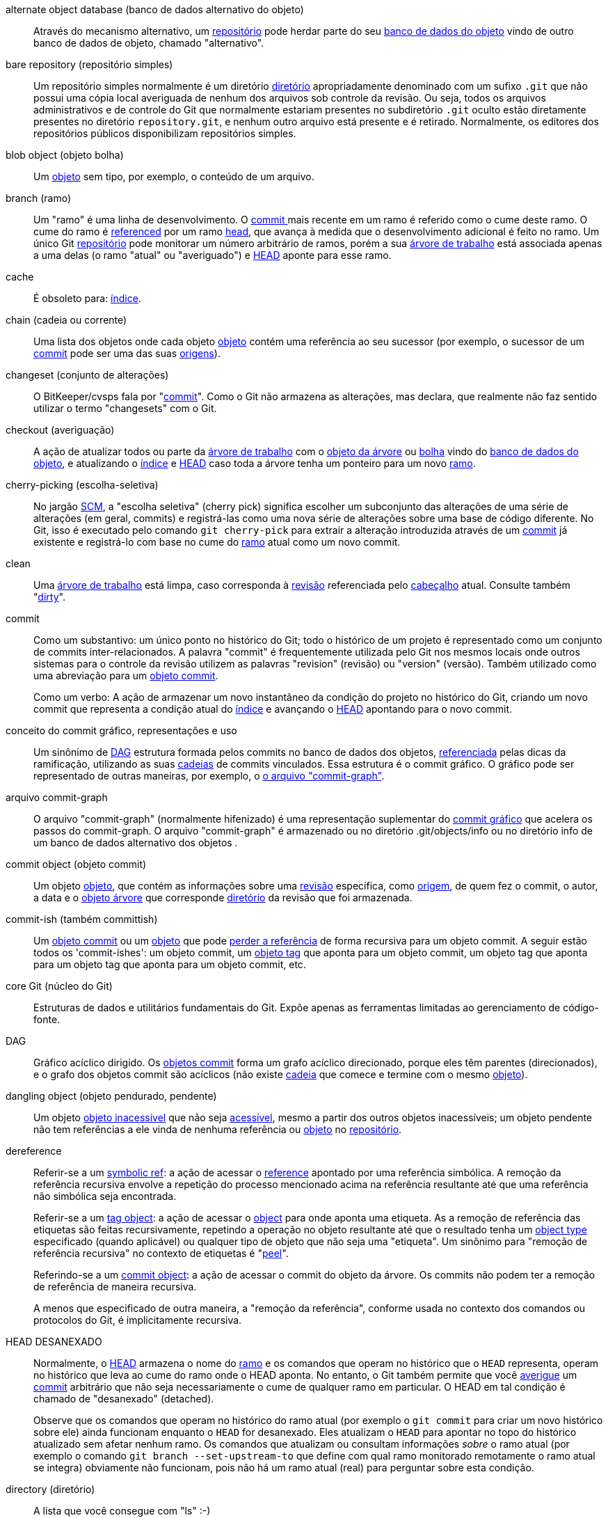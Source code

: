 [[def_alternate_object_database]]alternate object database (banco de dados alternativo do objeto)::
	Através do mecanismo alternativo, um <<def_repository,repositório>> pode herdar parte do seu <<def_object_database,banco de dados do objeto>> vindo de outro banco de dados de objeto, chamado "alternativo".

[[def_bare_repository]]bare repository (repositório simples)::
	Um repositório simples normalmente é um diretório <<def_directory,diretório>> apropriadamente denominado com um sufixo `.git` que não possui uma cópia local averiguada de nenhum dos arquivos sob controle da revisão. Ou seja, todos os arquivos administrativos e de controle do Git que normalmente estariam presentes no subdiretório `.git` oculto estão diretamente presentes no diretório `repository.git`, e nenhum outro arquivo está presente e é retirado. Normalmente, os editores dos repositórios públicos disponibilizam repositórios simples.

[[def_blob_object]]blob object (objeto bolha)::
	Um <<def_object,objeto>> sem tipo, por exemplo, o conteúdo de um arquivo.

[[def_branch]]branch (ramo)::
	Um "ramo" é uma linha de desenvolvimento. O <<def_commit,commit >> mais recente em um ramo é referido como o cume deste ramo. O cume do ramo é <<def_ref,referenced>> por um ramo <<def_head,head>>, que avança à medida que o desenvolvimento adicional é feito no ramo. Um único Git <<def_repository,repositório>> pode monitorar um número arbitrário de ramos, porém a sua <<def_working_tree,árvore de trabalho>> está associada apenas a uma delas (o ramo "atual" ou "averiguado") e <<def_HEAD,HEAD>> aponte para esse ramo.

[[def_cache]]cache::
	É obsoleto para: <<def_index,índice>>.

[[def_chain]]chain (cadeia ou corrente)::
	Uma lista dos objetos onde cada objeto <<def_object,objeto>> contém uma referência ao seu sucessor (por exemplo, o sucessor de um <<def_commit,commit>> pode ser uma das suas <<def_parent,origens>>).

[[def_changeset]]changeset (conjunto de alterações)::
	O BitKeeper/cvsps fala por "<<def_commit,commit>>". Como o Git não armazena as alterações, mas declara, que realmente não faz sentido utilizar o termo "changesets" com o Git.

[[def_checkout]]checkout (averiguação)::
	A ação de atualizar todos ou parte da <<def_working_tree,árvore de trabalho>> com o <<def_tree_object,objeto da árvore>> ou <<def_blob_object,bolha>> vindo do <<def_object_database,banco de dados do objeto>>, e atualizando o <<def_index,índice>> e <<def_HEAD,HEAD>> caso toda a árvore tenha um ponteiro para um novo <<def_branch,ramo>>.

[[def_cherry-picking]]cherry-picking (escolha-seletiva)::
	No jargão <<def_SCM,SCM>>, a "escolha seletiva" (cherry pick) significa escolher um subconjunto das alterações de uma série de alterações (em geral, commits) e registrá-las como uma nova série de alterações sobre uma base de código diferente. No Git, isso é executado pelo comando `git cherry-pick` para extrair a alteração introduzida através de um <<def_commit,commit>> já existente e registrá-lo com base no cume do <<def_branch,ramo>> atual como um novo commit.

[[def_clean]]clean::
	Uma <<def_working_tree,árvore de trabalho>> está limpa, caso corresponda à <<def_revision,revisão>> referenciada pelo <<def_head,cabeçalho>> atual. Consulte também "<<def_dirty,dirty>>".

[[def_commit]]commit::
	Como um substantivo: um único ponto no histórico do Git; todo o histórico de um projeto é representado como um conjunto de commits inter-relacionados. A palavra "commit" é frequentemente utilizada pelo Git nos mesmos locais onde outros sistemas para o controle da revisão utilizem as palavras "revision" (revisão) ou "version" (versão). Também utilizado como uma abreviação para um <<def_commit_object,objeto commit>>.
+
Como um verbo: A ação de armazenar um novo instantâneo da condição do projeto no histórico do Git, criando um novo commit que representa a condição atual do <<def_index,índice>> e avançando o <<def_HEAD,HEAD>> apontando para o novo commit.

[[def_commit_graph_general]]conceito do commit gráfico, representações e uso::
	Um sinônimo de <<def_DAG,DAG>> estrutura formada pelos commits no banco de dados dos objetos, <<def_ref,referenciada>> pelas dicas da ramificação, utilizando as suas <<def_chain,cadeias>> de commits vinculados. Essa estrutura é o commit gráfico. O gráfico pode ser representado de outras maneiras, por exemplo, o <<def_commit_graph_file, o arquivo "commit-graph">>.

[[def_commit_graph_file]]arquivo commit-graph::
	O arquivo "commit-graph" (normalmente hifenizado) é uma representação suplementar do <<def_commit_graph_general,commit gráfico>> que acelera os passos do commit-graph. O arquivo "commit-graph" é armazenado ou no diretório .git/objects/info ou no diretório info de um banco de dados alternativo dos objetos .

[[def_commit_object]]commit object (objeto commit)::
	Um objeto <<def_object,objeto>>, que contém as informações sobre uma <<def_revision,revisão>> específica, como <<def_parent,origem>>, de quem fez o commit, o autor, a data e o <<def_tree_object,objeto árvore>> que corresponde <<def_directory,diretório>> da revisão que foi armazenada.

[[def_commit-ish]]commit-ish (também committish)::
	Um <<def_commit_object,objeto commit>> ou um <<def_object,objeto>> que pode <<def_dereference,perder a referência>> de forma recursiva para um objeto commit. A seguir estão todos os 'commit-ishes': um objeto commit, um <<def_tag_object,objeto tag>> que aponta para um objeto commit, um objeto tag que aponta para um objeto tag que aponta para um objeto commit, etc.

[[def_core_git]]core Git (núcleo do Git)::
	Estruturas de dados e utilitários fundamentais do Git. Expõe apenas as ferramentas limitadas ao gerenciamento de código-fonte.

[[def_DAG]]DAG::
	Gráfico acíclico dirigido. Os <<def_commit_object,objetos commit>> forma um grafo acíclico direcionado, porque eles têm parentes (direcionados), e o grafo dos objetos commit são acíclicos (não existe <<def_chain,cadeia>> que comece e termine com o mesmo <<def_object,objeto>>).

[[def_dangling_object]]dangling object (objeto pendurado, pendente)::
	Um objeto <<def_unreachable_object,objeto inacessível>> que não seja <<def_reachable,acessível>>, mesmo a partir dos outros objetos inacessíveis; um objeto pendente não tem referências a ele vinda de nenhuma referência ou <<def_object,objeto>> no <<def_repository,repositório>>.

[[def_dereference]]dereference::
	Referir-se a um <<def_symref,symbolic ref>>: a ação de acessar o <<def_ref,reference>> apontado por uma referência simbólica. A remoção da referência recursiva envolve a repetição do processo mencionado acima na referência resultante até que uma referência não simbólica seja encontrada.
+
Referir-se a um <<def_tag_object,tag object>>: a ação de acessar o <<def_object,object>> para onde aponta uma etiqueta. As a remoção de referência das etiquetas são feitas recursivamente, repetindo a operação no objeto resultante até que o resultado tenha um <<def_object_type,object type>> especificado (quando aplicável) ou qualquer tipo de objeto que não seja uma "etiqueta". Um sinônimo para "remoção de referência recursiva" no contexto de etiquetas é "<<def_peel,peel>>".
+
Referindo-se a um <<def_commit_object,commit object>>: a ação de acessar o commit do objeto da árvore. Os commits não podem ter a remoção de referência de maneira recursiva.
+
A menos que especificado de outra maneira, a "remoção da referência", conforme usada no contexto dos comandos ou protocolos do Git, é implicitamente recursiva.

[[def_detached_HEAD]]HEAD DESANEXADO::
	Normalmente, o <<def_HEAD,HEAD>> armazena o nome do <<def_branch,ramo>> e os comandos que operam no histórico que o `HEAD` representa, operam no histórico que leva ao cume do ramo onde o HEAD aponta. No entanto, o Git também permite que você <<def_checkout,averigue>> um <<def_commit,commit>> arbitrário que não seja necessariamente o cume de qualquer ramo em particular. O HEAD em tal condição é chamado de "desanexado" (detached).
+
Observe que os comandos que operam no histórico do ramo atual (por exemplo o `git commit` para criar um novo histórico sobre ele) ainda funcionam enquanto o `HEAD` for desanexado. Eles atualizam o `HEAD` para apontar no topo do histórico atualizado sem afetar nenhum ramo. Os comandos que atualizam ou consultam informações _sobre_ o ramo atual (por exemplo o comando `git branch --set-upstream-to` que define com qual ramo monitorado remotamente o ramo atual se integra) obviamente não funcionam, pois não há um ramo atual (real) para perguntar sobre esta condição.

[[def_directory]]directory (diretório)::
	A lista que você consegue com "ls" :-)

[[def_dirty]]dirty (sujo)::
	Se diz que uma <<def_working_tree,árvore de trabalho>> está "suja" caso contenha alterações que não foram <<def_commit,feito os commits>> no <<def_branch,ramo>> atual.

[[def_evil_merge]]evil merge (mesclagem má, mau, ruim)::
	Uma mesclagem má é uma <<def_merge,mesclagem>> que introduz as alterações que não aparecem em nenhuma <<def_parent,origem>>.

[[def_fast_forward]]fast-forward (avanço-rápido)::
	Um avanço rápido é um tipo especial de <<def_merge,mesclagem>>, onde você tem uma <<def_revision,revisão>> e está "mesclando" outras alterações do <<def_branch,ramo>> que são descendentes do que você tem. Nesse caso, você não faz um <<def_merge,merge>> <<def_commit,commit>>, mas em vez disso, atualiza apenas o seu ramo para que aponte para a mesma revisão do ramo que você está fazendo a mesclagem. Isso acontecerá frequentemente em um <<def_remote_tracking_branch,ramo monitorado remotamente>> de um <<def_repository,repositório>> remoto.

[[def_fetch]]fetch (busca)::
	Busque um <<def_branch,ramo>> significa obter o <<def_head_ref,cabeçalho ref>> de um ramo remoto <<def_repository,repositório>>, para descobrir quais os objetos estão faltando no local <<def_object_database,banco de dados do objeto>> e para obtê-los também. Consulte também linkgit:git-fetch[1].

[[def_file_system]]file system (sistema de arquivo)::
	O Linus Torvalds originalmente projetou o Git para ser um sistema de arquivos no espaço do usuário, ou seja, a infraestrutura para armazenar os arquivos e os diretórios. Isso garantiu a eficiência e a velocidade do Git.

[[def_git_archive]]Git archive (arquivo Git)::
	É um sinônimo para <<def_repository,repositório>> (para o pessoal do arch).

[[def_gitfile]]gitfile::
	Um arquivo simples `.git` na raiz de uma árvore em funcionamento que aponte para o diretório que seja o repositório real. Consulte linkgit:git-worktree[1] para saber mais ou linkgit:git-submodule[1]. Para conhecer a sintaxe, consulte linkgit:gitrepository-layout[5].

[[def_grafts]]grafts (grafos)::
	O Grafts permite que duas linhas de desenvolvimento diferentes sejam unidas, registrando informações falsas de ancestralidade para os commits. Dessa forma, é possível fazer o Git fingir que o conjunto de <<def_parent,parents>> um <<def_commit,commit>> tenha é diferente do que foi registrado quando o commit foi criado. Configurado através do arquivo `.git/info/grafts`.
+
Observe que o mecanismo de enxertos está desatualizado e pode levar a problemas na transferência dos objetos entre os repositórios; para fazer a mesma coisa consulte linkgit:git-replace[1] para um sistema mais flexível e robusto.

[[def_hash]]hash::
	Em termos do Git, é um sinônimo para <<def_object_name,nome do objeto>>.

[[def_head]]head (cabeçalho, cabeça)::
	Um <<def_ref,named reference>> para o <<def_commit,commit>> no topo do <<def_branch,ramo>>. Os `HEADS` são armazenados em um arquivo no diretório `$GIT_DIR/refs/heads/`, exceto quando é utilizado um `ref` empacotado. (Consulte linkgit:git-pack-refs[1].)

[[def_HEAD]]HEAD (CABEÇALHO, CABEÇA)::
	O <<def_branch,ramo>> atual. Com mais detalhes: A sua <<def_working_tree,árvore de trabalho>> normalmente deriva da condição da referência da árvore através do `HEAD`. O `HEAD` é a referência para um dos <<def_head,cabeçalhos>> no seu repositório, exceto quando utilizar um <<def_detached_HEAD,HEAD desanexado>>, neste caso, referencia diretamente um commit arbitrário.

[[def_head_ref]]head ref (referência do cabeçalho)::
	É um sinônimo para <<def_head,cabeçalho>>.

[[def_hook]]hook (gancho)::
	Durante a execução normal dos vários comandos Git, são feitas chamadas para os scripts opcionais que permitem que um desenvolvedor adicione mais funcionalidades ou verificações. Normalmente, os ganchos permitem que um comando seja pré-verificado e potencialmente abortado e permite uma notificação após a conclusão da operação. Os scripts do gancho são encontrados no diretório `$GIT_DIR/hooks/` e são ativados simplesmente ao remover o sufixo `.sample` do nome do arquivo. Nas versões anteriores do Git, era necessário torná-los executáveis.

[[def_index]]index (índice)::
	Uma coleção dos arquivos com as informações das estatísticas, cujo conteúdo é armazenado como objetos. O índice é uma versão armazenada da sua <<def_working_tree,árvore de trabalho>>. Na verdade, ele também pode conter uma segunda e até terceira versão de uma árvore em funcionamento, que são usadas quando for <<def_merge,mesclado>>.

[[def_index_entry]]index entry (lançamento, entrada do índice)::
	As informações sobre um determinado arquivo, armazenadas no <<def_index,índice>>. Uma entrada do índice pode ter a mesclagem removida, caso uma <<def_merge,mesclagem>> seja iniciada, porém ainda não foi concluído (ou seja, caso o índice contenha várias versões deste arquivo).

[[def_master]]master (mestre)::
	O desenvolvimento predefinido do <<def_branch,ramo>>. Sempre quando você cria um <<def_repository,repositório>> Git, um ramo chamado "master" é criado e se torna o ramo ativo. Na maioria dos casos, contém o desenvolvimento local, embora isto seja puramente por convenção e não seja necessário.

[[def_merge]]merge (mesclar, mesclagem, juntar, combinar, misturar, fundir-se, unir, ligar-se)::
	Como verbo: Para trazer o conteúdo de outro <<def_branch,ramo>> (possivelmente de um <<def_repository,repositório>> externo) para o ramo atual. No caso onde a ramificação mesclada seja de um repositório diferente, primeiro isto é feito ao <<def_fetch,buscar>> (fetch) o ramo remoto e depois mesclando o seu resultado no ramo atual. Essa combinação das operações de busca e mesclagem é chamada de <<def_pull,captura>> (pull). A mesclagem é realizada através de um processo automático que identifica as alterações feitas desde que as ramificações divirjam e depois aplique todas estas alterações juntas. Nos casos onde as alterações entrem em conflito, pode ser necessária intervenção manual para concluir a mesclagem.
+
Como substantivo: a menos que seja um <<def_fast_forward,avanço rápido>>, uma mesclagem bem-sucedida resulta na criação de um novo <<def_commit,commit>> representando o resultado da mesclagem e tendo como <<def_parent,parentes>> as dicas das <<def_branch,ramificações>>. Este commit refere-se ao chamado "merge commit" (commit da mesclagem) ou às vezes, apenas como "mesclagem".

[[def_object]]object (objeto)::
	A unidade de armazenamento no Git. Ele é identificado exclusivamente pelo <<def_SHA1,SHA-1>> do seu conteúdo. Consequentemente, um objeto não pode ser alterado.

[[def_object_database]]object database (banco de dados do objeto)::
	Armazena o conjunto de "objetos", e um <<def_object,objeto>> individual é identificado pelos seus <<def_object_name,nomes dos objetos>>. Geralmente o objeto reside no `$GIT_DIR/objects/`.

[[def_object_identifier]]object identifier (antigo)::
	É um sinônimo para o <<def_object_name,nome do objeto>>.

[[def_object_name]]object name (nome do objeto)::
	O identificador único para um <<def_object,objeto>>. O nome do objeto geralmente é representado por uma sequência com 40 caracteres hexadecimais. Também chamado coloquialmente de <<def_SHA1,SHA-1>>.

[[def_object_type]]tipo do objeto::
	Um dos identificadores "<<def_commit_object,commit>>", "<<def_tree_object,árvore>>", "<<def_tag_object,tag>>" ou "<<def_blob_object,bolha>>" descrevendo o tipo de um <<def_object,objeto>>.

[[def_octopus]]octopus (polvo)::
	Para <<def_merge,mesclar>> mais de duas <<def_branch,ramificações>>.

[[def_orphan]]órfão::
	O ato de entrar num <<def_branch,branch>> que ainda não existe (ou seja, um <<def_unborn,unborn>> branch). Após essa operação, o commit criado inicialmente se torna um commit sem um ramo principal, iniciando um novo histórico.

[[def_origin]]origin (origem)::
	O <<def_repository,repositório>> upstream predefinido. A maioria dos projetos possui pelo menos um projeto "upstream" que eles monitoram. A predefinição 'origin' é usada para isso. As atualizações do novo "upstream" serão buscados no <<def_remote_tracking_branch,ramo monitorado remotamente>> chamado 'origin/name-of-upstream-branch', que você pode ver usando o comando `git branch -r`.

[[def_overlay]]overlay (cobrir, revestir, sobrepor, capa, camada)::
	Atualize e adicione apenas os arquivos ao diretório de trabalho porém não os exclua, semelhante a como o comando 'cp -R' atualizaria o conteúdo no diretório de destino. Este é o modo predefinido em <<def_checkout,checkout>> ao fazer averiguação dos arquivos vindo do <<def_index,índice>> ou <<def_tree-ish,tree-ish>>. Por outro lado, o modo sem sobreposição também exclui os arquivos monitorados que não estão presentes na fonte, semelhante ao comando 'rsync --delete'.

[[def_pack]]pack (pacote)::
	Um conjunto de objetos que foram compactados em um arquivo (para economizar espaço ou transmiti-los com eficiência).

[[def_pack_index]]pack index (índice do pacote)::
	A lista de identificadores e das outras informações dos objetos em um <<def_pack,pacote>>, para ajudar no acesso eficiente ao conteúdo de um pacote.

[[def_pathspec]]pathspec (a especificação do caminho)::
	O padrão utilizado para limitar os caminhos nos comandos do Git.
+
Os pathspecs são utilizados na linha de comando, os comando "git ls-files", "git ls-tree", "git add", "git grep", "git diff", "git checkout" e muitos outros para limitar o escopo das operações para algum subconjunto da árvore ou da árvore de trabalho. Consulte a documentação de cada comando para saber se os caminhos são relativos ao diretório atual ou ao nível mais alto. A sintaxe do pathspec é a seguinte:
+
--

* qualquer caminho corresponde a si próprio
* o pathspec até a última barra representa um prefixo do diretório. O escopo deste pathspec é limitado a esta subárvore.
* o restante do pathspec é um padrão para o restante do nome do caminho. Os caminhos relativos ao prefixo do diretório serão comparados com este padrão usando fnmatch(3); '*' e '?' em particular _podem_ ser comparados com os separadores dos diretórios.

--
+
Como por exemplo, 'Documentação/*.jpg' irá coincidir com todos os arquivos .jpg na subárvore 'Documentação', incluindo 'Documentação/capítulo_1/figura_1.jpg'.
+
Um pathspec que começa com dois pontos `:` tem um significado especial. Na forma abreviada, os dois pontos iniciais `:` são seguidos por zero ou mais letras da "assinatura mágica" (que opcionalmente são terminadas por outros dois pontos `:`), o restante é o padrão que será comparado ao caminho. A "assinatura mágica" consiste em símbolos ASCII que não são caracteres alfanuméricos, 'glob', 'regex' nem caracteres especiais. Os dois pontos opcionais que encerram a "assinatura mágica" podem ser omitidos caso o padrão comece com um caractere que não pertença ao conjunto dos símbolos da "assinatura mágica" e não seja dois pontos.
+
Na forma longa, os dois pontos iniciais `:` são seguidos por um parêntese aberto `(`, uma lista separada por vírgula de zeros ou mais "palavras mágicas" e parênteses próximos `)`, o restante é o padrão para coincidir contra o caminho.
+
Um pathspec com apenas dois pontos significa "não há um pathspec". Este formulário não deve ser combinado com um outro pathspec.
+
--
top;;
	A palavra mágica `top` (assinatura mágica: `/`) faz o padrão da raiz da árvore de trabalho coincidir mesmo quando você está executando o comando de dentro de um subdiretório.

literal;;
	Curingas no padrão como `*` ou `?` são tratados como caracteres literais.

icase;;
	Coincidência indiferente a letras maiúsculas ou minúsculas.

glob;;
	O Git trata o padrão como um "shell glob" adequado para o consumo do `fnmatch(3)` com a sinalização `FNM_PATHNAME`: curingas no padrão não corresponderão com o `pathname`. Por exemplo, "Documentation/{asterisk}.html" coincide com "Documentation/git.html", mas não com "Documentation/ppc/ppc.html" ou "tools/perf/Documentation/perf.html".
+
Dois asteriscos consecutivos ("`**`") nos padrões coincidentes ao `pathname` completo podem ter um significado especial:

 - A leading "`**`" followed by a slash means match in all directories. For example, "`**/foo`" matches file or directory "`foo`" anywhere. "`**/foo/bar`" matches file or directory "`bar`" anywhere that is directly under directory "`foo`".

 - Um "`/**`" à direita corresponde a tudo que estiver dentro. Por exemplo, "`abc/**`" coincide todos os arquivos dentro do diretório "abc", relativos à localização do arquivo `.gitignore`, com uma profundidade infinita.

 - Uma barra seguida por dois asteriscos consecutivos e uma barra coincide com zero ou mais diretórios. Por exemplo, "`a/**/b`" coincide com "`a/b`", "`a/x/b`", "`a/x/y/b`" e assim por diante.

 - Os outros asteriscos consecutivos são considerados inválidos.
+
A magica "glob" é incompatível com a mágica literal.

attr;;
Após o `attr:`, vem um espaço separado da lista do "attribute requirements" (requisitos dos atributos), todos os quais devem ser atendidos para que o caminho seja considerado uma correspondência; isso é um acréscimo à coincidência usual dos padrões do `pathspec`. Consulte linkgit:gitattributes[5].
+
Cada um dos requisitos de atributo para o caminho assume uma destas formas:

- "`ATTR`" requer que o atributo `ATTR` seja definido.

- "`ATTR`" requer que o atributo `ATTR` não seja definido.

- "`ATTR=VALUE`" requer que o atributo `ATTR` seja definido como a string `VALUE`.

- "`!ATTR`"requer que o atributo` ATTR` não seja especificado.
+
Observe que durante a coincidência com um objeto da árvore, os atributos ainda serão obtidos da mesma e não do objeto da árvore especificado.

exclude (excluí);;
	Depois que um caminho coincida com qualquer `pathspec` que não foi excluído ele será executado em todos os `pathspecs` que foram excluídos (assinatura mágica: `!` or its synonym `^`). Caso coincida, o caminho é ignorado. Quando não há um `pathspec` não excluído a exclusão é aplicada ao conjunto de resultados como se fosse invocada sem nenhum `pathspec`.
--

[[def_parent]]parent (pai, origem, matriz)::
	Um <<def_commit_object,objeto commit>> contém uma lista (possivelmente vazia) dos predecessores lógicos na linha de desenvolvimento, ou seja, as suas origens.

[[def_peel]]peel::
	A ação de recursividade <<def_dereference,perder a referência>> a <<def_tag_object,objeto tag>>.

[[def_pickaxe]]pickaxe::
	O termo <<def_pickaxe,pickaxe>> refere-se a uma opção para as rotinas `diffcore` que ajudam a selecionar as alterações que adicionam ou excluem uma determinada string. Com a opção `--pickaxe-all`, ela pode ser utilizada para visualizar completamente o <<def_changeset,changeset>> que introduziu ou removeu, digamos, uma determinada linha de texto. Consulte linkgit:git-diff[1].

[[def_plumbing]]plumbing (encanamento)::
	Um nome bonito para <<def_core_git,núcleo do Git>>.

[[def_porcelain]]porcelain (porcelana)::
	Nome bonito para programas e conjunto de programas, dependendo do <<def_core_git,núcleo do Git>>, apresentando um acesso de alto nível ao núcleo do Git principal. As porcelanas expõem mais uma interface <<def_SCM,SCM>> do que o <<def_plumbing,plumbing>>.

[[def_per_worktree_ref]]per-worktree ref (referência por árvore de trabalho)::
	As refs que são por-<<def_worktree,worktree>> em vez de global. Atualmente isto é apresentado apenas como <<def_HEAD,HEAD>> e qualquer outra `refs` que inicie com `refs/bisect/`, mas podem posteriormente, incluir outras `refs` incomuns.

[[def_pseudoref]]pseudoref (pseudo referência)::
	A ref that has different semantics than normal refs. These refs can be read via normal Git commands, but cannot be written to by commands like linkgit:git-update-ref[1].
+
The following pseudorefs are known to Git:

 - `FETCH_HEAD` is written by linkgit:git-fetch[1] or linkgit:git-pull[1]. It may refer to multiple object IDs. Each object ID is annotated with metadata indicating where it was fetched from and its fetch status.

 - `MERGE_HEAD` is written by linkgit:git-merge[1] when resolving merge conflicts. It contains all commit IDs which are being merged.

[[def_pull]]pull (captura, puxar, atrair, apertar)::
	Captura um <<def_branch,ramo>> significa <<def_fetch,fetch (obter)>> e <<def_merge,merge (mesclar)>>. Consulte também linkgit:git-pull[1].

[[def_push]]push (impulsionar, impulso, empurrar, apertar, pressionar, forçar, investida)::
	Fazer um impulsionamento ao <<def_branch,ramo>> significa pegar a <<def_head_ref,ref do cabeçalho>> do ramo de um <<def_repository,repositório>> remoto, descobrir se é um ancestral da ref (referência) do cabeçalho local e nesse caso, colocar todos os objetos que são <<def_reachable,acessíveis>> com base na ref do cabeçalho local e que estão faltando a partir do repositório remoto, para o <<def_object_database,banco de dados do objeto>> que atualiza a ref do cabeçalho remoto. Caso o <<def_head,cabeçalho>> não seja um ancestral do cabeçalho local, o impulsionamento (push) vai falhar.

[[def_reachable]]reachable (acessível ou alcançável)::
	Todos os ancestrais de um determinado <<def_commit,commit>> são considerados "reachable" (ou acessíveis) a partir deste commit. De um modo mais geral, um <<def_object,objeto>> é acessível a partir do outro se pudermos alcançá-lo através de um <<def_chain,chain>> seguido de <<def_tag,tags>> para o que quer que eles marque com uma tag, <<def_commit_object,commits>> para as suas origens ou árvores, e as <<def_tree_object,árvores>> para as árvores ou as <<def_blob_object,bolhas>> que os contém.

[[def_reachability_bitmap]]bitmaps de alcançabilidade::
	Os bitmaps de acessibilidade armazenam informações sobre a <<def_reachable,acessibilidade>> de um conjunto de commits selecionados num arquivo de pacotes, ou num índice de multi-pack (MIDX), para acelerar a pesquisa dos objetos. Os bitmaps são armazenados num arquivo ".bitmap". Um repositório pode ter, no máximo, um arquivo bitmap em uso. O arquivo bitmap pode pertencer a um pacote ou ao índice multi-pack do repositório (caso exista).

[[def_rebase]]rebase (reconstrução da fundação ou reconstrução)::
	Para reaplicar uma série de alterações de uma <<def_branch,ramo>> para uma base diferente e redefinir o <<def_head,head>> dessa ramificação para o resultado.

[[def_ref]]ref (referência)::
	A name that points to an <<def_object_name,object name>> or another ref (the latter is called a <<def_symref,symbolic ref>>). For convenience, a ref can sometimes be abbreviated when used as an argument to a Git command; see linkgit:gitrevisions[7] for details. Refs are stored in the <<def_repository,repository>>.
+
The ref namespace is hierarchical. Ref names must either start with `refs/` or be located in the root of the hierarchy. For the latter, their name must follow these rules:
+
 - The name consists of only upper-case characters or underscores.

 - The name ends with "`_HEAD`" or is equal to "`HEAD`".
+
There are some irregular refs in the root of the hierarchy that do not match these rules. The following list is exhaustive and shall not be extended in the future:
+
 - `AUTO_MERGE`

 - `BISECT_EXPECTED_REV`

 - `NOTES_MERGE_PARTIAL`

 - `NOTES_MERGE_REF`

 - `MERGE_AUTOSTASH`
+
Different subhierarchies are used for different purposes. For example, the `refs/heads/` hierarchy is used to represent local branches whereas the `refs/tags/` hierarchy is used to represent local tags..

[[def_reflog]]reflog::
	Um `reflog` exibe o "histórico" local de uma `ref`. Em outras palavras, ele pode informar qual foi a 3ª última revisão _neste_ repositório e qual era a sua condição atual, ontem às 21:14. Para mais detalhes consulte o comando linkgit:git-reflog[1].

[[def_refspec]]refspec::
	A "refspec" is used by <<def_fetch,fetch>> and <<def_push,push>> to describe the mapping between remote <<def_ref,ref>> and local ref. See linkgit:git-fetch[1] or linkgit:git-push[1] for details.

[[def_remote]]remote repository (repositório remoto)::
	Um <<def_repository,repositório>> que é utilizado para rastrear os mesmo projeto porém reside em um outro lugar. Para se comunicar com ramos remotos, consulte <<def_fetch,fetch>> ou <<def_push,push>>.

[[def_remote_tracking_branch]]remote-tracking branch (monitorando os ramos remotamente)::
	Um <<def_ref,ref>> que é utilizado para rastrear as modificações de outro <<def_repository,repositório>>. Normalmente se parece com 'refs/remotes/foo/bar' (indicando que rastreia um ramo com nome 'bar' e um remoto chamado 'foo'), coincide o lado direito do `fetch` configurado <<def_refspec,refspec>>. Um ramo monitorado remotamente não deve conter alterações diretas, tão pouco, ter commits locais.

[[def_repository]]repository (repositório)::
	Uma coleção de <<def_ref,refs>> junto com um <<def_object_database,banco de dados do objeto>> contendo todos os objetos que são <<def_reachable,acessível>> vindas das `refs`, possivelmente acompanhados por metadados de um ou mais <<def_porcelain,porcelanas>>. Um repositório pode compartilhar um banco de dados de objetos com outros repositórios através de <<def_alternate_object_database,mecanismo alternativo>>.

[[def_resolve]]resolve::
	A ação de corrigir manualmente o que uma falha automática <<def_merge,mesclagem>> deixou para trás.

[[def_revision]]revision (revisão)::
	Um sinônimo de <<def_commit,commit>> (o substantivo).

[[def_rewind]]rewind (rebobinar, retroceder)::
	Para jogar fora parte do desenvolvimento, ou seja, atribuir <<def_head,head>> a um <<def_revision,revisão>> anterior.

[[def_SCM]]SCM::
	Gerenciamento do código fonte (ferramenta).

[[def_SHA1]]SHA-1::
	"Secure Hash Algorithm 1"; uma função hash de criptográfica. No contexto do Git utilizado como sinônimo de <<def_object_name,object name>>.

[[def_shallow_clone]]shallow clone (clonagem superficial)::
	Em geral um sinônimo para <<def_shallow_repository,shallow repository>> porém a frase a torna mais explicita criada ao executar o comando `git clone --depth=...`.

[[def_shallow_repository]]shallow repository (repositório raso)::
	Um <<def_repository,repositório>> repositório raso possui um histórico incompleto da quais <<def_commit,commits>> possui <<def_parent,parents>> dos quais cauterizam (em outras palavras, o Git é informado para fingir que estes commits não possuam origens, ainda que esteja cadastrados no <<def_commit_object,objeto commit>>). Algumas vezes é útil quando você está interessado apenas no histórico recente de um projeto, ainda que o histórico real registrado no "upstream" seja muito maior. Um repositório raso é criado, ao usar a opção `--depth` para linkgit:git-clone[1] e o seu histórico pode ser aprofundado posteriormente com linkgit:git-fetch[1].

[[def_stash]]stash entry (lançamento para a armazenagem)::
	Um <<def_object,objeto>> é utilizado para armazenar temporariamente o conteúdo de um diretório de trabalho <<def_dirty,sujo>> e o seu índice para utilização futura.

[[def_submodule]]submodule (submódulo)::
	Um <<def_repository,repositório>> retém o histórico de um projeto separado dentro de um outro repositório (o último na qual é chamado de <<def_superproject, superproject>>).

[[def_superproject]]superproject (superprojeto)::
	Um <<def_repository,repositório>> se refere a repositórios de outros projetos em suas próprias árvores de trabalho como <<def_submodule,submódulo>>. O superprojeto conhece os nomes dos (mas não mantém cópias de nenhum deles) commits dos objetos que contenham os submódulos.

[[def_symref]]symref (referência simbólica)::
	Uma referência simbólica: em vez de conter o próprio id <<def_SHA1,SHA-1>>, ele tem o formato 'ref: refs/some/thing' e quando é referenciado, <<def_dereference,elimina a referência>> recursivamente a esta referência. '<<def_HEAD,HEAD>>' é o exemplo primário de um `symref`. As referências simbólicas são manipuladas com o comando linkgit:git-symbolic-ref[1].

[[def_tag]]tag (etiqueta)::
	Um <<def_ref,ref>> sob `refs/tags/` no espaço de nomes que aponte para um objeto arbitrário (em geral uma tag que aponta seja para <<def_tag_object,tag>> ou um <<def_commit_object,objeto commit>>). Em contraste de um <<def_head,head>>, a tag não é atualizada pelo comando `commit`. Uma tag Git não tem nada a ver com uma tag `Lisp` (que seria chamada de <<def_object_type,object type>> dentro do contexto do Git). Uma tag é normalmente utilizada para marcar um ponto específico na ancestralidade de um commit <<def_chain,chain>>.

[[def_tag_object]]objeto tag (objeto etiqueta, objeto da etiqueta)::
	Um <<def_object,objeto>> contendo um <<def_ref,ref>> apontando para outro objeto que pode conter uma mensagem como um <<def_commit_object,objeto commit>>. Também pode conter uma assinatura (PGP), nesse caso, é chamado de "signed tag object".

[[def_topic_branch]]topic branch (tópico do ramo)::
	Um Git comum <<def_branch,ramo>> que é utilizado por um desenvolvedor para identificar uma linha conceitual de desenvolvimento. Como as ramificações são muito fáceis e baratas, muitas vezes é desejável ter várias ramificações pequenas, cada uma contendo conceitos muito bem definidos ou pequenas alterações incrementais, porém relacionadas.

[[def_trailer]]trailer::
	Key-value metadata. Trailers are optionally found at the end of a commit message. Might be called "footers" or "tags" in other communities. See linkgit:git-interpret-trailers[1].

[[def_tree]]tree (árvore)::
	Entre um <<def_working_tree,árvore de trabalho>> ou um <<def_tree_object,objeto árvore>> junto com os objetos dependentes <<def_blob_object,blob>> e os objetos das árvores (uma representação de uma árvore de trabalho).

[[def_tree_object]]tree object (objeto árvore)::
	Um <<def_object,objeto>> contendo uma lista de nomes e modos em conjunto com `refs` associados as sua bolhas e ou objetos da árvore. Um <<def_tree,tree>> é equivalente a um <<def_directory,diretório>>.

[[def_tree-ish]]tree-ish (também treeish)::
	Um <<def_tree_object,objeto árvore>> ou um <<def_object,objeto>> que pode <<def_dereference,perder a referência>> recursivamente num objeto da árvore. Perder um <<def_commit_object,objeto commit>> retorna o objeto da árvore <<def_revision,revisão>> correspondente ao topo <<def_directory,diretório>>. São todos os tree-ishes: um <<def_commit-ish,commit-ish>>, um objeto da árvore, um <<def_tag_object,objeto tag>> que aponta para o objeto da árvore, um objeto tag que aponta para o objeto tag que aponta para o objeto árvore, etc.

[[def_unborn]]por nascer::
	O <<def_HEAD,HEAD>> pode apontar para um <<def_branch,branch>> que ainda não existe e que ainda não tem nenhum commit nele, e este ramo é chamado de ramo não nascido (unborn branch). A maneira mais comum de os usuários encontrarem um ramo não nascido é criando novamente um repositório sem clonar de outro lugar. O `HEAD` apontaria para o ramo principal ('main') (ou mestre ('master'), dependendo da sua configuração) que ainda não nasceu. Além disso, algumas operações podem colocá-lo num ramo não nascido com a opção <<def_orphan,orphan>>.


[[def_unmerged_index]]unmerged index (índices não mesclados)::
	Um <<def_index,índice>> que contenha índices não mesclados <<def_index_entry,entradas do índice>>.

[[def_unreachable_object]]unreachable object (objetos inacessíveis)::
	Um <<def_object,objeto>> que não é <<def_reachable,acessível>> de um <<def_branch,ramo>>, <<def_tag,tag>>, ou de qualquer outra referência.

[[def_upstream_branch]]upstream branch (ramo upstream)::
	É predefinido que o <<def_branch,ramo>> que seja mesclado na árvore em questão (ou no ramo onde uma reconstrução (rebase) seja feita). É configurado através do `branch.<nome>.remote` e `branch.<nome>.merge`. Caso o ramo "upstream" de 'A' seja 'origin/B' algumas vezes nós dizemos que "'A' está monitorando 'origin/B'".

[[def_working_tree]]working tree (árvore de trabalho)::
	A árvore dos arquivos atualmente averiguados. A árvore de trabalho normalmente contém o conteúdo <<def_HEAD,HEAD>> do commit da árvore, além de quaisquer alterações locais que você fizer, mas ainda o commit não foi feito.

[[def_worktree]]worktree::
	Um repositório pode ter zero (ou seja, um repositório sem nada), uma ou mais árvores de trabalho anexadas a ele. Uma "árvore de trabalho" consiste em uma "árvore de trabalho" e o repositório dos metadados, a maioria dos quais são compartilhados entre outras árvores de trabalho de um único repositório onde alguns dos quais são mantidos separadamente por árvore de trabalho (o índice HEAD e pseudorefs como MERGE_HEAD, por ref da árvore de trabalho e o arquivo de configuração por árvore de trabalho).
